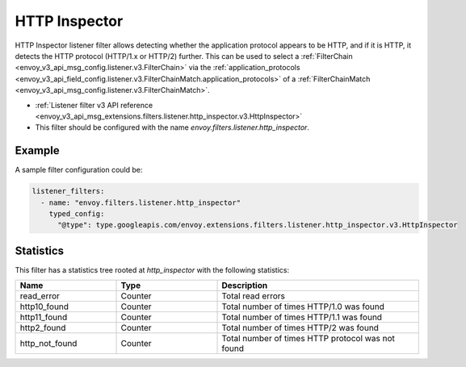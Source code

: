 .. _config_listener_filters_http_inspector:

HTTP Inspector
==============

HTTP Inspector listener filter allows detecting whether the application protocol appears to be HTTP,
and if it is HTTP, it detects the HTTP protocol (HTTP/1.x or HTTP/2) further. This can be used to select a
:ref:`FilterChain <envoy_v3_api_msg_config.listener.v3.FilterChain>` via the :ref:`application_protocols <envoy_v3_api_field_config.listener.v3.FilterChainMatch.application_protocols>`
of a :ref:`FilterChainMatch <envoy_v3_api_msg_config.listener.v3.FilterChainMatch>`.

* :ref:`Listener filter v3 API reference <envoy_v3_api_msg_extensions.filters.listener.http_inspector.v3.HttpInspector>`
* This filter should be configured with the name *envoy.filters.listener.http_inspector*.

Example
-------

A sample filter configuration could be:

.. code-block:: yaml

  listener_filters:
    - name: "envoy.filters.listener.http_inspector"
      typed_config:
        "@type": type.googleapis.com/envoy.extensions.filters.listener.http_inspector.v3.HttpInspector

Statistics
----------

This filter has a statistics tree rooted at *http_inspector* with the following statistics:

.. csv-table::
  :header: Name, Type, Description
  :widths: 1, 1, 2

  read_error, Counter, Total read errors
  http10_found, Counter, Total number of times HTTP/1.0 was found
  http11_found, Counter, Total number of times HTTP/1.1 was found
  http2_found, Counter, Total number of times HTTP/2 was found
  http_not_found, Counter, Total number of times HTTP protocol was not found
